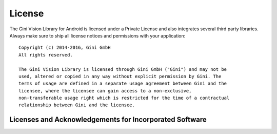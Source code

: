 =======
License
=======

The Gini Vision Library for Android is licensed under a Private License and also
integrates several third party libraries. Always make sure to ship all license
notices and permissions with your application::

   Copyright (c) 2014-2016, Gini GmbH
   All rights reserved.
   
   The Gini Vision Library is licensed through Gini GmbH ("Gini") and may not be
   used, altered or copied in any way without explicit permission by Gini. The
   terms of usage are defined in a separate usage agreement between Gini and the
   licensee, where the licensee can gain access to a non-exclusive,
   non-transferable usage right which is restricted for the time of a contractual
   relationship between Gini and the licensee.


Licenses and Acknowledgements for Incorporated Software
=======================================================
